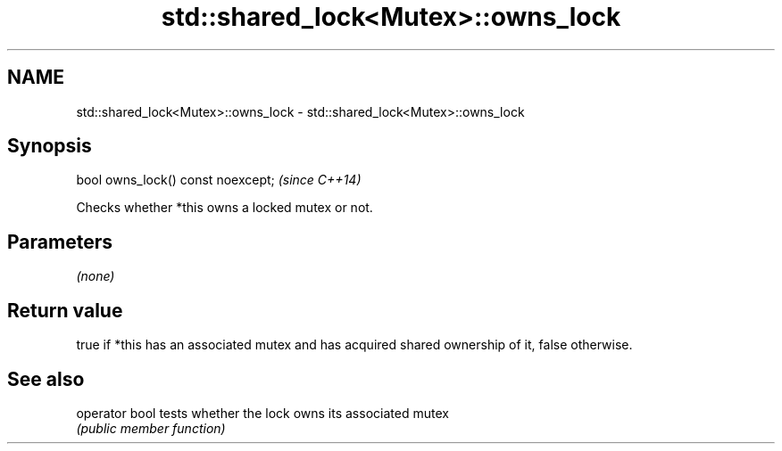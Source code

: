 .TH std::shared_lock<Mutex>::owns_lock 3 "2020.03.24" "http://cppreference.com" "C++ Standard Libary"
.SH NAME
std::shared_lock<Mutex>::owns_lock \- std::shared_lock<Mutex>::owns_lock

.SH Synopsis
   bool owns_lock() const noexcept;  \fI(since C++14)\fP

   Checks whether *this owns a locked mutex or not.

.SH Parameters

   \fI(none)\fP

.SH Return value

   true if *this has an associated mutex and has acquired shared ownership of it, false otherwise.

.SH See also

   operator bool tests whether the lock owns its associated mutex
                 \fI(public member function)\fP
